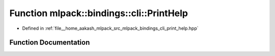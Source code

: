 .. _exhale_function_namespacemlpack_1_1bindings_1_1cli_1a8ab11ab73071ec0432e656e9d6a922ea:

Function mlpack::bindings::cli::PrintHelp
=========================================

- Defined in :ref:`file__home_aakash_mlpack_src_mlpack_bindings_cli_print_help.hpp`


Function Documentation
----------------------


.. doxygenfunction:: mlpack::bindings::cli::PrintHelp(const std::string&)

